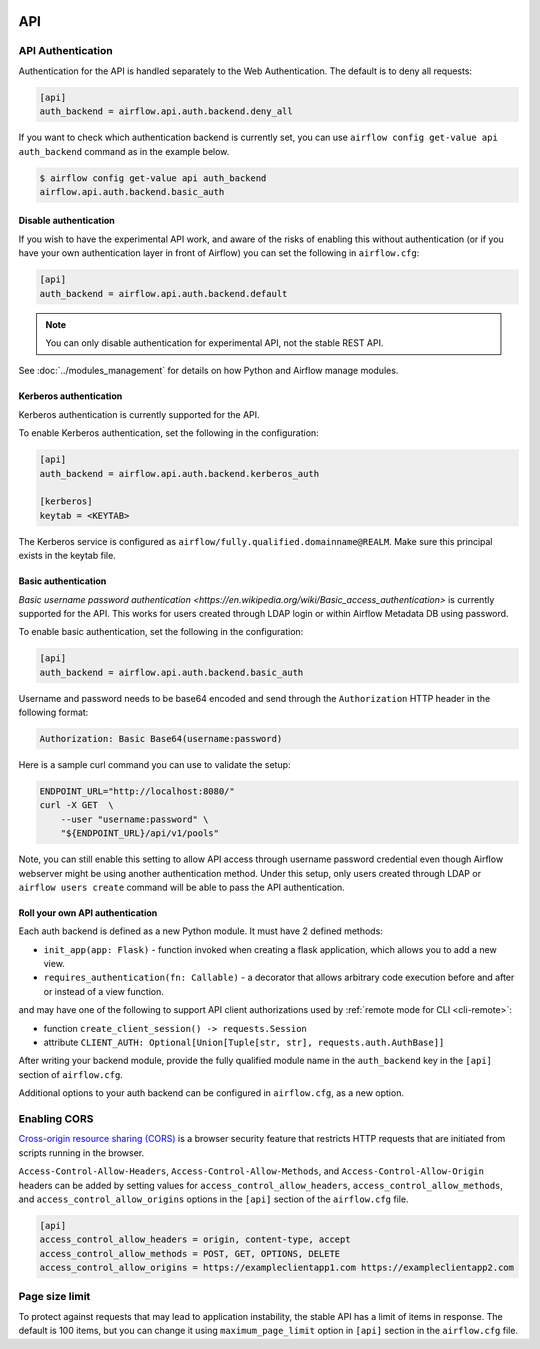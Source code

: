  .. Licensed to the Apache Software Foundation (ASF) under one
    or more contributor license agreements.  See the NOTICE file
    distributed with this work for additional information
    regarding copyright ownership.  The ASF licenses this file
    to you under the Apache License, Version 2.0 (the
    "License"); you may not use this file except in compliance
    with the License.  You may obtain a copy of the License at

 ..   http://www.apache.org/licenses/LICENSE-2.0

 .. Unless required by applicable law or agreed to in writing,
    software distributed under the License is distributed on an
    "AS IS" BASIS, WITHOUT WARRANTIES OR CONDITIONS OF ANY
    KIND, either express or implied.  See the License for the
    specific language governing permissions and limitations
    under the License.

API
===

API Authentication
------------------

Authentication for the API is handled separately to the Web Authentication. The default is to
deny all requests:

.. code-block:: ini

    [api]
    auth_backend = airflow.api.auth.backend.deny_all

.. versionchanged:: 1.10.11

    In Airflow <1.10.11, the default setting was to allow all API requests without authentication, but this
    posed security risks for if the Webserver is publicly accessible.

If you want to check which authentication backend is currently set, you can use ``airflow config get-value api auth_backend``
command as in the example below.

.. code-block:: console

    $ airflow config get-value api auth_backend
    airflow.api.auth.backend.basic_auth

Disable authentication
''''''''''''''''''''''

If you wish to have the experimental API work, and aware of the risks of enabling this without authentication
(or if you have your own authentication layer in front of Airflow) you can set the following in ``airflow.cfg``:

.. code-block:: ini

    [api]
    auth_backend = airflow.api.auth.backend.default

.. note::

    You can only disable authentication for experimental API, not the stable REST API.

See :doc:`../modules_management` for details on how Python and Airflow manage modules.

Kerberos authentication
'''''''''''''''''''''''

Kerberos authentication is currently supported for the API.

To enable Kerberos authentication, set the following in the configuration:

.. code-block:: ini

    [api]
    auth_backend = airflow.api.auth.backend.kerberos_auth

    [kerberos]
    keytab = <KEYTAB>

The Kerberos service is configured as ``airflow/fully.qualified.domainname@REALM``. Make sure this
principal exists in the keytab file.

Basic authentication
''''''''''''''''''''

`Basic username password authentication <https://en.wikipedia.org/wiki/Basic_access_authentication>` is currently
supported for the API. This works for users created through LDAP login or
within Airflow Metadata DB using password.

To enable basic authentication, set the following in the configuration:

.. code-block:: ini

    [api]
    auth_backend = airflow.api.auth.backend.basic_auth

Username and password needs to be base64 encoded and send through the
``Authorization`` HTTP header in the following format:

.. code-block:: text

    Authorization: Basic Base64(username:password)

Here is a sample curl command you can use to validate the setup:

.. code-block:: bash

    ENDPOINT_URL="http://localhost:8080/"
    curl -X GET  \
        --user "username:password" \
        "${ENDPOINT_URL}/api/v1/pools"

Note, you can still enable this setting to allow API access through username
password credential even though Airflow webserver might be using another
authentication method. Under this setup, only users created through LDAP or
``airflow users create`` command will be able to pass the API authentication.

Roll your own API authentication
''''''''''''''''''''''''''''''''

Each auth backend is defined as a new Python module. It must have 2 defined methods:

* ``init_app(app: Flask)`` - function invoked when creating a flask application, which allows you to add a new view.
* ``requires_authentication(fn: Callable)`` - a decorator that allows arbitrary code execution before and after or instead of a view function.

and may have one of the following to support API client authorizations used by :ref:`remote mode for CLI <cli-remote>`:

* function ``create_client_session() -> requests.Session``
* attribute ``CLIENT_AUTH: Optional[Union[Tuple[str, str], requests.auth.AuthBase]]``

After writing your backend module, provide the fully qualified module name in the ``auth_backend`` key in the ``[api]``
section of ``airflow.cfg``.

Additional options to your auth backend can be configured in ``airflow.cfg``, as a new option.

Enabling CORS
---------------

`Cross-origin resource sharing (CORS) <https://developer.mozilla.org/en-US/docs/Web/HTTP/CORS>`_
is a browser security feature that restricts HTTP requests that are initiated
from scripts running in the browser.

``Access-Control-Allow-Headers``, ``Access-Control-Allow-Methods``, and
``Access-Control-Allow-Origin`` headers can be added by setting values for
``access_control_allow_headers``, ``access_control_allow_methods``, and
``access_control_allow_origins`` options in the ``[api]`` section of the
``airflow.cfg`` file.

.. code-block:: ini

    [api]
    access_control_allow_headers = origin, content-type, accept
    access_control_allow_methods = POST, GET, OPTIONS, DELETE
    access_control_allow_origins = https://exampleclientapp1.com https://exampleclientapp2.com

Page size limit
---------------

To protect against requests that may lead to application instability, the stable API has a limit of items in response.
The default is 100 items, but you can change it using ``maximum_page_limit``  option in ``[api]``
section in the ``airflow.cfg`` file.
